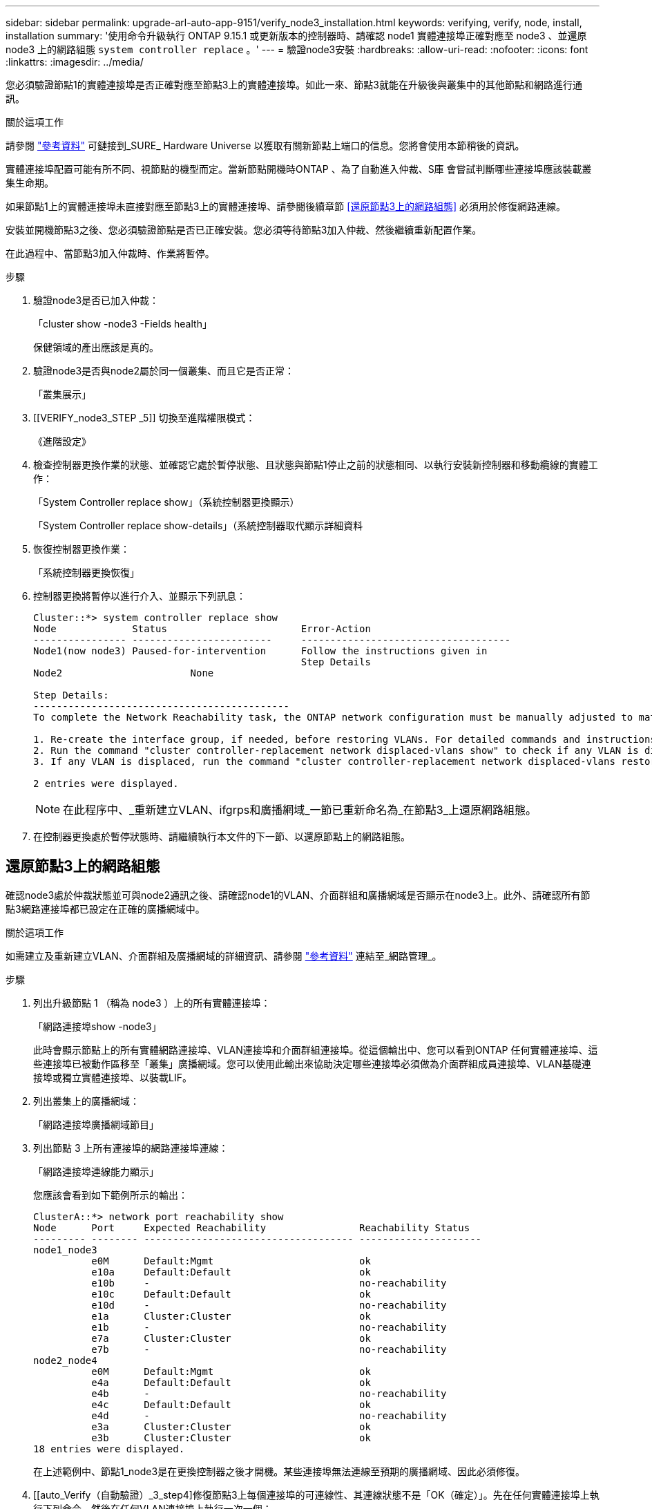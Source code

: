 ---
sidebar: sidebar 
permalink: upgrade-arl-auto-app-9151/verify_node3_installation.html 
keywords: verifying, verify, node, install, installation 
summary: '使用命令升級執行 ONTAP 9.15.1 或更新版本的控制器時、請確認 node1 實體連接埠正確對應至 node3 、並還原 node3 上的網路組態 `system controller replace` 。' 
---
= 驗證node3安裝
:hardbreaks:
:allow-uri-read: 
:nofooter: 
:icons: font
:linkattrs: 
:imagesdir: ../media/


[role="lead"]
您必須驗證節點1的實體連接埠是否正確對應至節點3上的實體連接埠。如此一來、節點3就能在升級後與叢集中的其他節點和網路進行通訊。

.關於這項工作
請參閱 link:other_references.html["參考資料"] 可鏈接到_SURE_ Hardware Universe 以獲取有關新節點上端口的信息。您將會使用本節稍後的資訊。

實體連接埠配置可能有所不同、視節點的機型而定。當新節點開機時ONTAP 、為了自動進入仲裁、S庫 會嘗試判斷哪些連接埠應該裝載叢集生命期。

如果節點1上的實體連接埠未直接對應至節點3上的實體連接埠、請參閱後續章節 <<還原節點3上的網路組態>> 必須用於修復網路連線。

安裝並開機節點3之後、您必須驗證節點是否已正確安裝。您必須等待節點3加入仲裁、然後繼續重新配置作業。

在此過程中、當節點3加入仲裁時、作業將暫停。

.步驟
. 驗證node3是否已加入仲裁：
+
「cluster show -node3 -Fields health」

+
保健領域的產出應該是真的。

. 驗證node3是否與node2屬於同一個叢集、而且它是否正常：
+
「叢集展示」

. [[VERIFY_node3_STEP _5]] 切換至進階權限模式：
+
《進階設定》

. 檢查控制器更換作業的狀態、並確認它處於暫停狀態、且狀態與節點1停止之前的狀態相同、以執行安裝新控制器和移動纜線的實體工作：
+
「System Controller replace show」（系統控制器更換顯示）

+
「System Controller replace show-details」（系統控制器取代顯示詳細資料

. 恢復控制器更換作業：
+
「系統控制器更換恢復」

. 控制器更換將暫停以進行介入、並顯示下列訊息：
+
....
Cluster::*> system controller replace show
Node             Status                       Error-Action
---------------- ------------------------     ------------------------------------
Node1(now node3) Paused-for-intervention      Follow the instructions given in
                                              Step Details
Node2                      None

Step Details:
--------------------------------------------
To complete the Network Reachability task, the ONTAP network configuration must be manually adjusted to match the new physical network configuration of the hardware. This includes:

1. Re-create the interface group, if needed, before restoring VLANs. For detailed commands and instructions, refer to the "Re-creating VLANs, ifgrps, and broadcast domains" section of the upgrade controller hardware guide for the ONTAP version running on the new controllers.
2. Run the command "cluster controller-replacement network displaced-vlans show" to check if any VLAN is displaced.
3. If any VLAN is displaced, run the command "cluster controller-replacement network displaced-vlans restore" to restore the VLAN on the desired port.

2 entries were displayed.
....
+

NOTE: 在此程序中、_重新建立VLAN、ifgrps和廣播網域_一節已重新命名為_在節點3_上還原網路組態。

. 在控制器更換處於暫停狀態時、請繼續執行本文件的下一節、以還原節點上的網路組態。




== 還原節點3上的網路組態

確認node3處於仲裁狀態並可與node2通訊之後、請確認node1的VLAN、介面群組和廣播網域是否顯示在node3上。此外、請確認所有節點3網路連接埠都已設定在正確的廣播網域中。

.關於這項工作
如需建立及重新建立VLAN、介面群組及廣播網域的詳細資訊、請參閱 link:other_references.html["參考資料"] 連結至_網路管理_。

.步驟
. 列出升級節點 1 （稱為 node3 ）上的所有實體連接埠：
+
「網路連接埠show -node3」

+
此時會顯示節點上的所有實體網路連接埠、VLAN連接埠和介面群組連接埠。從這個輸出中、您可以看到ONTAP 任何實體連接埠、這些連接埠已被動作區移至「叢集」廣播網域。您可以使用此輸出來協助決定哪些連接埠必須做為介面群組成員連接埠、VLAN基礎連接埠或獨立實體連接埠、以裝載LIF。

. 列出叢集上的廣播網域：
+
「網路連接埠廣播網域節目」

. 列出節點 3 上所有連接埠的網路連接埠連線：
+
「網路連接埠連線能力顯示」

+
您應該會看到如下範例所示的輸出：

+
[listing]
----
ClusterA::*> network port reachability show
Node      Port     Expected Reachability                Reachability Status
--------- -------- ------------------------------------ ---------------------
node1_node3
          e0M      Default:Mgmt                         ok
          e10a     Default:Default                      ok
          e10b     -                                    no-reachability
          e10c     Default:Default                      ok
          e10d     -                                    no-reachability
          e1a      Cluster:Cluster                      ok
          e1b      -                                    no-reachability
          e7a      Cluster:Cluster                      ok
          e7b      -                                    no-reachability
node2_node4
          e0M      Default:Mgmt                         ok
          e4a      Default:Default                      ok
          e4b      -                                    no-reachability
          e4c      Default:Default                      ok
          e4d      -                                    no-reachability
          e3a      Cluster:Cluster                      ok
          e3b      Cluster:Cluster                      ok
18 entries were displayed.
----
+
在上述範例中、節點1_node3是在更換控制器之後才開機。某些連接埠無法連線至預期的廣播網域、因此必須修復。

. [[auto_Verify（自動驗證）_3_step4]修復節點3上每個連接埠的可連線性、其連線狀態不是「OK（確定）」。先在任何實體連接埠上執行下列命令、然後在任何VLAN連接埠上執行一次一個：
+
`network port reachability repair -node <node_name>  -port <port_name>`

+
您應該會看到如下範例所示的輸出：

+
[listing]
----
Cluster ::> reachability repair -node node1_node3 -port e4a
----
+
[listing]
----
Warning: Repairing port "node1_node3: e4a" may cause it to move into a different broadcast domain, which can cause LIFs to be re-homed away from the port. Are you sure you want to continue? {y|n}:
----
+
如前所示、對於連線狀態可能不同於目前所在廣播網域之連線狀態的連接埠、預期會出現一則警告訊息。檢視連接埠的連線能力、並視需要回答「y」或「n」。

+
驗證所有實體連接埠的可連線性是否符合預期：

+
「網路連接埠連線能力顯示」

+
執行可連線性修復時ONTAP 、嘗試將連接埠放在正確的廣播網域中。但是、如果無法判斷連接埠的連線能力、而且不屬於任何現有的廣播網域、ONTAP 則無法使用這些連接埠來建立新的廣播網域。

. 如果介面群組組態與新的控制器實體連接埠配置不符、請使用下列步驟加以修改。
+
.. 您必須先從其廣播網域成員資格中移除應該是介面群組成員連接埠的實體連接埠。您可以使用下列命令來執行此作業：
+
`network port broadcast-domain remove-ports -broadcast-domain <broadcast-domain_name> -ports <node_name:port_name>`

.. 將成員連接埠新增至介面群組：
+
`network port ifgrp add-port -node <node_name> -ifgrp <ifgrp> -port <port_name>`

.. 介面群組會在新增第一個成員連接埠約一分鐘後自動新增至廣播網域。
.. 確認介面群組已新增至適當的廣播網域：
+
`network port reachability show -node <node_name> -port <ifgrp>`

+
如果介面群組的連線狀態不是「正常」、請將其指派給適當的廣播網域：

+
`network port broadcast-domain add-ports -broadcast-domain <broadcast_domain_name> -ports <node:port>`



. 使用下列步驟將適當的實體連接埠指派給 `Cluster` 廣播網域：
+
.. 確定哪些連接埠可連線至「叢集”廣播網域：
+
「網路連接埠可連線性顯示-可連線至廣播網域叢集：叢集」

.. 如果「叢集」廣播網域的連線狀態不是「正常」、請修復任何可連線的連接埠：
+
`network port reachability repair -node <node_name> -port <port_name>`



. 使用下列其中一項命令、將其餘的實體連接埠移至正確的廣播網域：
+
`network port reachability repair -node <node_name> -port <port_name>`

+
「網路連接埠廣播網域移除連接埠」

+
「網路連接埠廣播網域附加連接埠」

+
確認沒有無法連線或非預期的連接埠。使用下列命令檢查所有實體連接埠的連線狀態、並檢查輸出以確認狀態為「OK」（正常）：

+
「網路連接埠連線能力顯示-詳細資料」

. 使用下列步驟還原任何可能已被取代的VLAN：
+
.. 列出已移離的VLAN：
+
顯示「叢集控制器更換網路置換VLAN」

+
應顯示如下輸出：

+
[listing]
----
Cluster::*> displaced-vlans show
(cluster controller-replacement network displaced-vlans show)
          Original
Node      Base Port   VLANs
--------  ----------  -----------------------------------------
Node1       a0a       822, 823
            e4a       822, 823
2 entries were displayed.
----
.. 還原從先前基礎連接埠移出的VLAN：
+
「叢集控制器更換網路置換VLAN還原」

+
以下是將已從介面群組「a0a」移出的VLAN還原回相同介面群組的範例：

+
[listing]
----
Cluster::*> displaced-vlans restore -node node1_node3 -port a0a -destination-port a0a
----
+
以下是將連接埠「e9a」上的已移轉VLAN還原為e9d的範例：

+
[listing]
----
Cluster::*> displaced-vlans restore -node node1_node3 -port e9a -destination-port e9d
----
+
當VLAN還原成功時、會在指定的目的地連接埠上建立移出的VLAN。如果目的地連接埠是介面群組的成員、或目的地連接埠當機、則VLAN還原會失敗。

+
等待約一分鐘、將新還原的VLAN放入適當的廣播網域。

.. 如果VLAN連接埠不在「叢集控制器取代網路的V現 用VLAN show」輸出中、但應在其他實體連接埠上設定、請視需要建立新的VLAN連接埠。


. 完成所有連接埠修復後、請刪除任何空白的廣播網域：
+
`network port broadcast-domain delete -broadcast-domain <broadcast_domain_name>`

. [[step10]驗證連接埠可連線性：
+
「網路連接埠連線能力顯示」

+
當所有連接埠均已正確設定並新增至正確的廣播網域時、「network port re連通 性show」命令會針對所有連接的連接埠、將連線狀態報告為「ok」、對於沒有實體連線的連接埠、狀態應顯示為「不可到達性」。如果有任何連接埠報告這兩個以外的狀態、請執行連線能力修復、並依照中的指示、從廣播網域新增或移除連接埠 <<auto_verify_3_step4,步驟4.>>。

. 確認所有連接埠均已置入廣播網域：
+
「網路連接埠展示」

. 確認廣播網域中的所有連接埠均已設定正確的最大傳輸單元（MTU）：
+
「網路連接埠廣播網域節目」

. 還原LIF主連接埠、指定需要還原的Vserver和LIF主連接埠（如果有）、請執行下列步驟：
+
.. 列出任何已移出的生命：
+
「顯示介面」

.. 還原LIF主節點和主連接埠：
+
`cluster controller-replacement network displaced-interface restore-home-node -node <node_name> -vserver <vserver_name> -lif-name <LIF_name>`



. 驗證所有生命段是否都有主連接埠、且是否以管理方式啟動：
+
「網路介面顯示欄位主連接埠、狀態管理」


